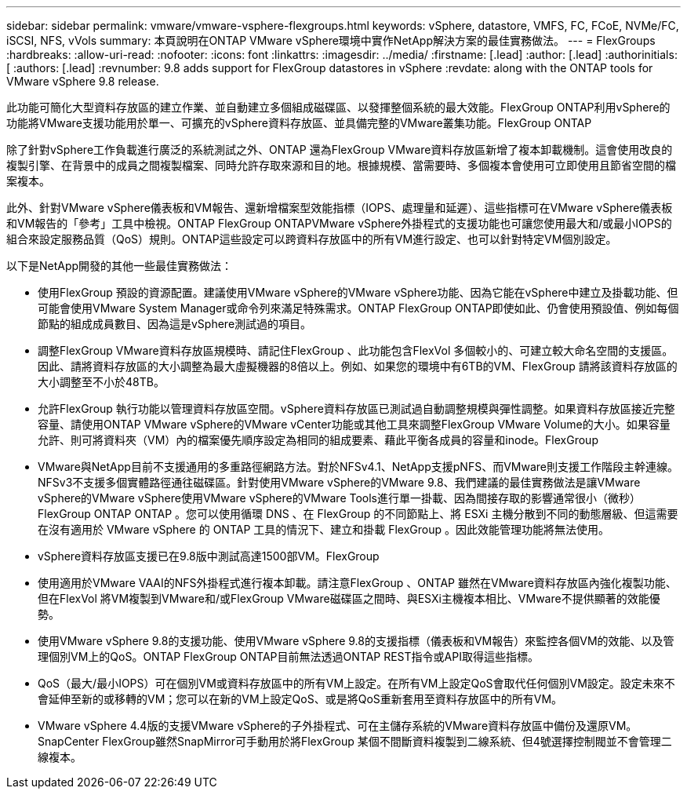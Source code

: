 ---
sidebar: sidebar 
permalink: vmware/vmware-vsphere-flexgroups.html 
keywords: vSphere, datastore, VMFS, FC, FCoE, NVMe/FC, iSCSI, NFS, vVols 
summary: 本頁說明在ONTAP VMware vSphere環境中實作NetApp解決方案的最佳實務做法。 
---
= FlexGroups
:hardbreaks:
:allow-uri-read: 
:nofooter: 
:icons: font
:linkattrs: 
:imagesdir: ../media/
:firstname: [.lead]
:author: [.lead]
:authorinitials: [
:authors: [.lead]
:revnumber: 9.8 adds support for FlexGroup datastores in vSphere
:revdate: along with the ONTAP tools for VMware vSphere 9.8 release.


此功能可簡化大型資料存放區的建立作業、並自動建立多個組成磁碟區、以發揮整個系統的最大效能。FlexGroup ONTAP利用vSphere的功能將VMware支援功能用於單一、可擴充的vSphere資料存放區、並具備完整的VMware叢集功能。FlexGroup ONTAP

除了針對vSphere工作負載進行廣泛的系統測試之外、ONTAP 還為FlexGroup VMware資料存放區新增了複本卸載機制。這會使用改良的複製引擎、在背景中的成員之間複製檔案、同時允許存取來源和目的地。根據規模、當需要時、多個複本會使用可立即使用且節省空間的檔案複本。

此外、針對VMware vSphere儀表板和VM報告、還新增檔案型效能指標（IOPS、處理量和延遲）、這些指標可在VMware vSphere儀表板和VM報告的「參考」工具中檢視。ONTAP FlexGroup ONTAPVMware vSphere外掛程式的支援功能也可讓您使用最大和/或最小IOPS的組合來設定服務品質（QoS）規則。ONTAP這些設定可以跨資料存放區中的所有VM進行設定、也可以針對特定VM個別設定。

以下是NetApp開發的其他一些最佳實務做法：

* 使用FlexGroup 預設的資源配置。建議使用VMware vSphere的VMware vSphere功能、因為它能在vSphere中建立及掛載功能、但可能會使用VMware System Manager或命令列來滿足特殊需求。ONTAP FlexGroup ONTAP即使如此、仍會使用預設值、例如每個節點的組成成員數目、因為這是vSphere測試過的項目。
* 調整FlexGroup VMware資料存放區規模時、請記住FlexGroup 、此功能包含FlexVol 多個較小的、可建立較大命名空間的支援區。因此、請將資料存放區的大小調整為最大虛擬機器的8倍以上。例如、如果您的環境中有6TB的VM、FlexGroup 請將該資料存放區的大小調整至不小於48TB。
* 允許FlexGroup 執行功能以管理資料存放區空間。vSphere資料存放區已測試過自動調整規模與彈性調整。如果資料存放區接近完整容量、請使用ONTAP VMware vSphere的VMware vCenter功能或其他工具來調整FlexGroup VMware Volume的大小。如果容量允許、則可將資料夾（VM）內的檔案優先順序設定為相同的組成要素、藉此平衡各成員的容量和inode。FlexGroup
* VMware與NetApp目前不支援通用的多重路徑網路方法。對於NFSv4.1、NetApp支援pNFS、而VMware則支援工作階段主幹連線。NFSv3不支援多個實體路徑通往磁碟區。針對使用VMware vSphere的VMware 9.8、我們建議的最佳實務做法是讓VMware vSphere的VMware vSphere使用VMware vSphere的VMware Tools進行單一掛載、因為間接存取的影響通常很小（微秒）FlexGroup ONTAP ONTAP 。您可以使用循環 DNS 、在 FlexGroup 的不同節點上、將 ESXi 主機分散到不同的動態層級、但這需要在沒有適用於 VMware vSphere 的 ONTAP 工具的情況下、建立和掛載 FlexGroup 。因此效能管理功能將無法使用。
* vSphere資料存放區支援已在9.8版中測試高達1500部VM。FlexGroup
* 使用適用於VMware VAAI的NFS外掛程式進行複本卸載。請注意FlexGroup 、ONTAP 雖然在VMware資料存放區內強化複製功能、但在FlexVol 將VM複製到VMware和/或FlexGroup VMware磁碟區之間時、與ESXi主機複本相比、VMware不提供顯著的效能優勢。
* 使用VMware vSphere 9.8的支援功能、使用VMware vSphere 9.8的支援指標（儀表板和VM報告）來監控各個VM的效能、以及管理個別VM上的QoS。ONTAP FlexGroup ONTAP目前無法透過ONTAP REST指令或API取得這些指標。
* QoS（最大/最小IOPS）可在個別VM或資料存放區中的所有VM上設定。在所有VM上設定QoS會取代任何個別VM設定。設定未來不會延伸至新的或移轉的VM；您可以在新的VM上設定QoS、或是將QoS重新套用至資料存放區中的所有VM。
* VMware vSphere 4.4版的支援VMware vSphere的子外掛程式、可在主儲存系統的VMware資料存放區中備份及還原VM。SnapCenter FlexGroup雖然SnapMirror可手動用於將FlexGroup 某個不間斷資料複製到二線系統、但4號選擇控制閥並不會管理二線複本。

